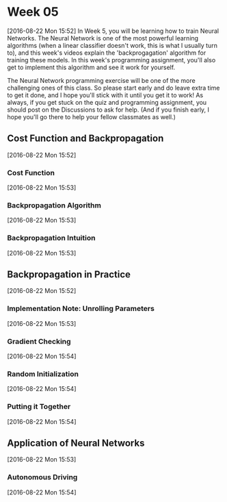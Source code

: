 * Week 05
[2016-08-22 Mon 15:52]
In Week 5, you will be learning how to train Neural Networks. The Neural Network is one of the most powerful learning algorithms (when a linear classifier doesn't work, this is what I usually turn to), and this week's videos explain the 'backprogagation' algorithm for training these models. In this week's programming assignment, you'll also get to implement this algorithm and see it work for yourself.

The Neural Network programming exercise will be one of the more challenging ones of this class. So please start early and do leave extra time to get it done, and I hope you'll stick with it until you get it to work! As always, if you get stuck on the quiz and programming assignment, you should post on the Discussions to ask for help. (And if you finish early, I hope you'll go there to help your fellow classmates as well.)
** Cost Function and Backpropagation
[2016-08-22 Mon 15:52]
*** Cost Function
[2016-08-22 Mon 15:53]
*** Backpropagation Algorithm
[2016-08-22 Mon 15:53]
*** Backpropagation Intuition
[2016-08-22 Mon 15:53]
** Backpropagation in Practice
[2016-08-22 Mon 15:52]
*** Implementation Note: Unrolling Parameters
[2016-08-22 Mon 15:53]
*** Gradient Checking
[2016-08-22 Mon 15:54]
*** Random Initialization
[2016-08-22 Mon 15:54]
*** Putting it Together
[2016-08-22 Mon 15:54]
** Application of Neural Networks
[2016-08-22 Mon 15:53]
*** Autonomous Driving
[2016-08-22 Mon 15:54]
